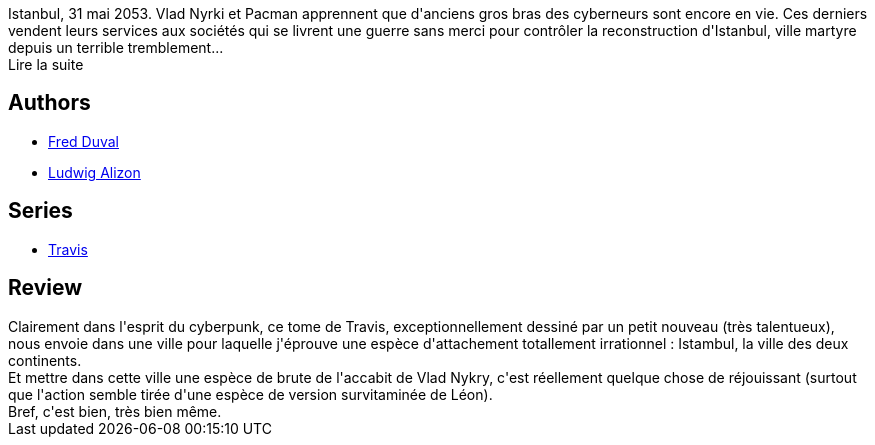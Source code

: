 :jbake-type: post
:jbake-status: published
:jbake-title: Topkapi (Travis, #6.2)
:jbake-tags:  complot, cyberpunk, nano, rayon-bd, ville,_année_2012,_mois_mars,_note_4,combat,read
:jbake-date: 2012-03-03
:jbake-depth: ../../
:jbake-uri: goodreads/books/9782847890426.adoc
:jbake-bigImage: https://i.gr-assets.com/images/S/compressed.photo.goodreads.com/books/1330795973l/7864793._SX98_.jpg
:jbake-smallImage: https://i.gr-assets.com/images/S/compressed.photo.goodreads.com/books/1330795973l/7864793._SX50_.jpg
:jbake-source: https://www.goodreads.com/book/show/7864793
:jbake-style: goodreads goodreads-book

++++
<div class="book-description">
Istanbul, 31 mai 2053. Vlad Nyrki et Pacman apprennent que d'anciens gros bras des cyberneurs sont encore en vie. Ces derniers vendent leurs services aux sociétés qui se livrent une guerre sans merci pour contrôler la reconstruction d'Istanbul, ville martyre depuis un terrible tremblement... <br />Lire la suite
</div>
++++


## Authors
* link:../authors/503981.html[Fred Duval]
* link:../authors/5764269.html[Ludwig Alizon]

## Series
* link:../series/Travis.html[Travis]

## Review

++++
Clairement dans l'esprit du cyberpunk, ce tome de Travis, exceptionnellement dessiné par un petit nouveau (très talentueux), nous envoie dans une ville pour laquelle j'éprouve une espèce d'attachement totallement irrationnel : Istambul, la ville des deux continents.<br/>Et mettre dans cette ville une espèce de brute de l'accabit de Vlad Nykry, c'est réellement quelque chose de réjouissant (surtout que l'action semble tirée d'une espèce de version survitaminée de Léon).<br/>Bref, c'est bien, très bien même.
++++